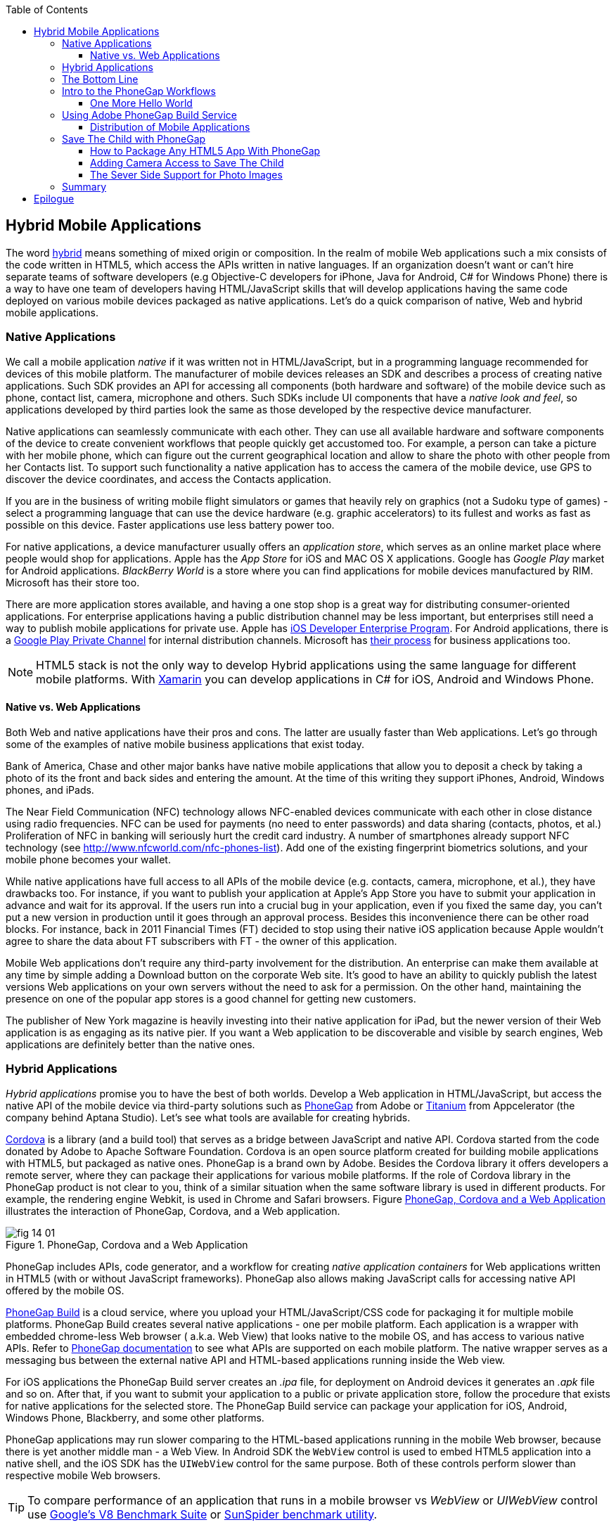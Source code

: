 :toc:
:toclevels: 4

== Hybrid Mobile Applications

The word http://www.thefreedictionary.com/hybrid[hybrid] means something of mixed origin or composition. In the realm of mobile Web applications such a mix consists of the code written in HTML5, which access the APIs written in native languages. If an organization doesn't want or can't hire  separate teams of software developers (e.g Objective-C developers for iPhone, Java for Android, C# for Windows Phone) there is a way to have one team of developers having HTML/JavaScript skills that will develop applications having the same code deployed on various mobile devices packaged as native applications. Let's do a quick comparison of native, Web and hybrid mobile applications.


=== Native Applications

We call a mobile application _native_ if it was written not in HTML/JavaScript, but in a programming language recommended for devices of this mobile platform. The manufacturer of  mobile devices releases an SDK and describes a process of creating native applications. Such SDK provides an API for accessing all components (both hardware and software) of the mobile device such as phone, contact list, camera, microphone and others. Such SDKs include UI components that have a _native look and feel_, so applications developed by third parties look the same as those developed by the respective device manufacturer.

Native applications can seamlessly communicate with each other. They can use all available hardware and software components of the device to create convenient workflows that people quickly get accustomed too. For example, a person can take a picture with her mobile phone, which can figure out the current geographical location and allow to share the photo with other people from her Contacts list. To support such functionality a native application has to access the camera of the mobile device, use GPS to discover the device coordinates, and access the Contacts application. 

If you are in the business of writing mobile flight simulators or games that heavily rely on graphics (not a Sudoku type of games) - select a programming language that can use the device hardware (e.g. graphic accelerators) to its fullest and works as fast as possible on this device. Faster applications use less battery power too.

For native applications, a device manufacturer usually offers an _application store_, which serves as an online market place where people would shop for applications. Apple has the _App Store_ for iOS and MAC OS X applications. Google has _Google Play_ market for Android applications. _BlackBerry World_ is a store where you can find applications for mobile devices manufactured by RIM. Microsoft has their store too. 

There are more application stores available, and having a one stop shop is a great way for distributing consumer-oriented applications. For enterprise applications having a public distribution channel may be less important, but enterprises still need a way to publish mobile applications for private use. Apple has https://developer.apple.com/programs/ios/enterprise/[iOS Developer Enterprise Program]. For Android applications, there is a http://support.google.com/a/bin/answer.py?hl=en&answer=2494992[Google Play Private Channel] for internal distribution channels. Microsoft has http://www.windowsphone.com/en-US/business/for-business[their process] for business applications too.

NOTE: HTML5 stack is not the only way to develop Hybrid applications using the same language for different mobile platforms. With http://xamarin.com/[Xamarin] you can develop applications in C# for iOS, Android and Windows Phone.   

==== Native vs. Web Applications

Both Web and native applications have their pros and cons. The latter are usually faster than Web applications. Let's go through some of the examples of native mobile business applications that exist today. 

Bank of America, Chase and other major banks have native mobile applications that allow you to deposit a check by taking a photo of its the front and back sides and entering the amount. At the time of this writing they support iPhones, Android, Windows phones, and iPads. 

The Near Field Communication (NFC) technology allows NFC-enabled devices communicate with each other in close distance using radio frequencies. NFC can be used for payments (no need to enter passwords) and data sharing (contacts, photos, et al.) Proliferation of NFC in banking will seriously hurt the credit card industry. A number of smartphones already support NFC technology (see http://www.nfcworld.com/nfc-phones-list/[http://www.nfcworld.com/nfc-phones-list]). Add one of the existing fingerprint biometrics solutions, and your mobile phone becomes your wallet. 

While native applications have full access to all APIs of the mobile device (e.g. contacts, camera, microphone, et al.), they have drawbacks too. For instance, if you want to publish your application at Apple's App Store you have to submit your application in advance and wait for its approval. If the users run into a crucial bug in your application, even if you fixed the same day, you can't put a new version in production until it goes through an approval process. Besides this inconvenience there can be other road blocks. For instance, back in 2011 Financial Times (FT) decided to stop using their native iOS application because Apple wouldn't agree to share the data about FT subscribers with FT - the owner of this application. 

Mobile Web applications don't require any third-party involvement for the distribution. An enterprise can make them available at any time by simple adding a Download button on the corporate Web site. It's good to have an ability to quickly publish the latest versions Web applications on your own servers without the need to ask for a permission. On the other hand, maintaining the presence on one of the popular app stores is a good channel for getting new customers. 

The publisher of New York magazine is heavily investing into their native application for iPad, but the newer version of their Web application is as engaging as its native pier. If you want a Web application to be discoverable and visible by search engines, Web applications are definitely better than the native ones.

=== Hybrid Applications

_Hybrid applications_ promise you to have the best of both worlds. Develop a Web application in HTML/JavaScript, but access the native API of the mobile device via third-party solutions such as http://phonegap.com/[PhoneGap] from Adobe or http://www.appcelerator.com/platform/titanium-platform/[Titanium] from Appcelerator (the company behind Aptana Studio). Let's see what tools are available for creating hybrids. 

http://cordova.apache.org/[Cordova] is a library (and a build tool) that serves as a bridge between JavaScript and native API. Cordova started from the code donated by Adobe to Apache Software Foundation. Cordova is an open source platform created for building mobile applications with HTML5, but packaged as native ones. PhoneGap is a brand own by Adobe. Besides the Cordova library it offers developers a remote server, where they can package  their applications for various mobile platforms.
If the role of Cordova library in the PhoneGap product is not clear to you, think of a similar situation when the same software library is used in different products. For example, the rendering engine Webkit, is used in Chrome and Safari browsers.  Figure <<FIG14-1>> illustrates the interaction of  PhoneGap, Cordova, and a Web application. 

[[FIG14-1]]
.PhoneGap, Cordova and a Web Application
image::images/fig_14_01.png[] 

PhoneGap includes APIs, code generator, and a workflow for creating _native application containers_ for Web applications written in HTML5 (with or without JavaScript frameworks). PhoneGap also allows making JavaScript calls for accessing native API offered by the mobile OS. 

https://build.phonegap.com/[PhoneGap Build] is a cloud service, where you upload your  HTML/JavaScript/CSS code for packaging it for multiple mobile platforms. PhoneGap Build creates several native applications - one per mobile platform. Each application is a wrapper with embedded chrome-less Web browser ( a.k.a. Web View) that looks native to the mobile OS, and has access to various native APIs. Refer to http://docs.phonegap.com/en/3.0.0/index.html[PhoneGap documentation] to see what APIs are supported on each mobile platform. The native wrapper serves as a messaging bus between the external native API and HTML-based applications running inside the Web view. 

For iOS applications the PhoneGap Build server creates an _.ipa_ file, for deployment on Android devices it generates an _.apk_ file and so on. After that, if you want to submit your application to a public or private application store, follow the procedure that exists for native applications for the selected store. The PhoneGap Build service can package your application for iOS, Android, Windows Phone, Blackberry, and some other platforms.

PhoneGap applications may run slower comparing to the HTML-based applications running in the mobile Web browser, because there is yet another middle man - a Web View. In Android SDK the `WebView` control is used to embed HTML5 application into a native shell, and the iOS SDK has the `UIWebView` control for the same purpose. Both of these controls perform slower than  respective mobile Web browsers. 

TIP: To compare performance of an application that runs in a mobile browser vs _WebView_ or _UIWebView_ control use http://v8.googlecode.com/svn/data/benchmarks/v5/run.html[Google's V8 Benchmark Suite] or http://www.webkit.org/perf/sunspider/sunspider.html[SunSpider benchmark utility]. 

The UI components of the HTML5 framework of your choice may not look native enough. But the main  selling point is that PhoneGap (and Cordova) allows you to leverage existing HTML/JavaScript developers' skills for all major mobile platforms, and their bridge to native APIs is easy to learn. 

Titanium offers its own set of tools and more extensive API. You'd be writing code in JavaScript (no HTML or CSS) and would need to learn lots of APIs. The compiled and deployed application is a JavaScript code embedded inside Java or Objective-C code plus the JavaScript interpreter plus the platform-specific Titanium API. An important difference between Phonegap and Titanium is that the latter doesn't use any Web view container for rendering. The business logic written in JavaScript is executed by the embedded interpreter, the final UI components are delivered by native to iOS or Android components from Titanium.

Titanium UI components can be extended to use native OS interface abilities to their fullest. Some components are cross-platform - Titanium has a compatibility layer, while others are platform-specific. But if you want to learn platform-specific components, you might rather invest time in learning to develop the entire application in the native language and APIs. Besides, as new platform are  introduced, you'll depend on the willingness of the Titanium developers to create a new set of components in a timely fashion.  

Don't not expect the top performance from the old Rhino JavaScript engine, which is used by Titanium for Android and Blackberry applications. Oracle has a new JavaScript engine called Nashorn, but it's available only for Java 8, which doesn't run on Android, and won't run there in the foreseeable future. Nashorn is as fast as http://v8.googlecode.com/svn/data/benchmarks/v7/run.html[Google's V8], but Rhino is slower. Does it mean that Titanium applications on Android and Blackberry will always  run slower? This seems to be the case unless Oracle and Google will find a way to stop their quarrels around Java. 

The learning curve of the Titanium API is steeper (they have over 5000 APIs) than with PhoneGap. At the time of this writing, Titanium supports iOS, Android, and older versions of Blackberry devices. At the time of this writing they are looking into supporting Windows phones too. 

NOTE: PhoneGap and Titanium are not the only solutions that allow building hybrid applications using HTML5. The framework http://www.kendoui.com/mobile.aspx[Kendo UI Mobile] can build hybrid applications for iOS, Android, Blackberry, and Window Phone 8. The http://developers.mobile.conduit.com/reference/documentation/overview/introduction.aspx[Mobile Conduit API] allows to build cross-platform mobile application with HTML5. http://www.convertigo.com/[Convertigo Mobilizer] is a cross-platform enterprise mashup environment that incorporates PhoneGap and Sencha Touch for building mobile applications. http://www-03.ibm.com/software/products/us/en/worklight/[IBM Woklight] offers to enterprises a client/server/cloud to enterprises develop, test, run and manage HTML5, hybrid and native mobile applications.

=== The Bottom Line

If a particular enterprise application is intended only for the internal use by people carrying a  limited variety of mobile devices, and if making business users productive is your main goal - develop native applications. Start with developing and deploying the first application for the pilot mobile OS (typically for the latest iOS or Android OS), and then gradually add support for more  platforms, budget permitting. If you are planning to develop a Web application with a relatively simple UI and have to support a wide variety of unknown consumer devices (e.g. you want to  enable people to donate from any device) - develop an HTML5 Web application. 

Consider developing a hybrid application for anything in between, and in this chapter we'll show you how to access the camera of the mobile device with http://phonegap.com/[PhoneGap] framework. Such functionality can be pretty useful for our Save The Child application as kids who received donations may want to share their success stories and publish their photos after being cured.

=== Intro to the PhoneGap Workflows

In this section you'll go through the entire process of building a PhoneGap application. PhoneGap 3.0 offers two major workflows. Each of them allows you to build a mobile application, but the main difference is where you build it - either locally or remotely. Here they are:

1. Install all required mobile SDKs and tools for the mobile platforms you want to develop for (e.g. iOS and Android), generate the initial project using the Command Line Interface (CLI), write your HTML5  application code, build it locally, and test the application using IDE, simulators and physical devices.  

2. Don't install any mobile SDK and tools. Just generate the initial project using CLI, add the application code, zip up the _www_ folder and upload it to https://build.phonegap.com/[Adobe PhoneGap Build] server, which will build the application for all supported mobile platforms. Then download and and test the application on physical devices.

The second workflow requires running a trivial install of PhoneGap and then just let the Adobe's Build PhoneGap server do the build for various mobile platforms. The first workflow is more involved, and we'll illustrate it by showing how to use the local SDKs for iOS deployment.

NOTE: For some platforms PhoneGap supports only local builds (e.g. BlackBerry 10, Windows Phone 8), while builds for WebOS and Symbian can only be done remotely.  

In any case you'll need to install the PhoneGap software according to the instructions from http://docs.phonegap.com/en/3.0.0/guide_cli_index.md.html#The%20Command-line%20Interface[the command-line interface] documentation. Start with installing Node.js, which will also install its package manager _npm_ used for installing Cordova (and PhoneGap library). We're developing on MAC OS X, and here's the command that will install PhoneGap: 

_sudo npm install -g phonegap_

The above command installs the JavaScript file _phonegap_ in _/usr/local/bin_ and the Cordova library with supporting files in the _/usr/local/lib/node_modules/phonegap_ - Figure <<FIG14-2>> shows the snapshot of some of the files and directories that come with PhoneGap. We've highlighted the create.js script, which will be used for generating Hello World and Save The Child projects.  

[[FIG14-2]]
.PhoneGap 3.0 Installed
image::images/fig_14_02.png[]

In this chapter we'll be developing a sample application for the iOS platform to illustrate the most involved deployment-deployment cycle. It requires https://developer.apple.com/xcode/[Xcode IDE], which is available at Apple's App Store at no charge. After installing Xcode open its menu Preferences and install Command Line Tools (CLT) from the Downloads panel. By default, Xcode comes with the latest iOS simulator (it's version 6.1 at the time of this writing). 

==== One More Hello World

The time has come for a PhoneGap version of  Hello World. We are going to generate the initial project using CLI as described in the same http://docs.phonegap.com/en/3.0.0/guide_cli_index.md.html#The%20Command-line%20Interface[document] we used for installing PhoneGap in the section titled "Create the App". We'll be running the _phonegap_ script:

_sudo phonegap create HelloWorld com.example.hello "Hello World"_

After generating the Hello World code with the _phonegap create_ command, you'll see the files and directories as on Figure <<FIG14-3>>. 
 
[[FIG14-3]]
.CLI-generated project Hello World
image::images/fig_14_03.png[] 

NOTE: If you'll be using the _create_ command exactly as it shown in the documentation (i.e. 	_phonegap create HelloWorld com.example.hello "Hello World"_), keep in mind that in case of iOS you'll need to create a certificate, which has to be valid for applications packages located under  _com.example_. For more details see the sidebar "Testing Application on iOS Devices" later in this chapter.

The content of the generated index.html is shown next. It includes several meta tags instructing the browser to use the entire screen of the mobile device without allowing scaling with user's gestures. Then it includes a couple of JavaScript files in the`<script>` tags. 

[source, html]
----
<!DOCTYPE html>
<html>
 <head>
     <meta http-equiv="Content-Type" content="text/html; charset=UTF-8" />
     <meta name = "format-detection" content = "telephone=no"/>
     <meta name="viewport" content="user-scalable=no, initial-scale=1, maximum-scale=1, minimum-scale=1, width=device-width;" />
     <link rel="stylesheet" type="text/css" href="css/index.css" />
     <title>Hello Cordova</title>
 </head>
 <body>
     <div class="app">
         <h1>Apache Cordova</h1>
         <div id="deviceready">
             <p class="status pending blink">Connecting to Device</p>
             <p class="status complete blink hide">Device is Ready</p>
         </div>
     </div>
     <script type="text/javascript" src="phonegap.js"></script>
     <script type="text/javascript" src="js/index.js"></script>
     <script type="text/javascript">
         app.initialize();
     </script>
 </body>
</html>
----

This HTML file includes the code to load the phonegap.js library and the initialization code from index.js.Then it calls `app.initialize()`. But if you look at <<FIG14-3>> the file phonegap.js is missing. The CLI tool will add it to the project during the next phase of code generation when you'll run the command _phonegap platform add_ to add specific mobile platforms to your project. Let's look at the code of the index.js.

[source, javascript]
----
var app = {
  initialize: function() {                   // <1>
      this.bind();
  },

  bind: function() {
    document.addEventListener('deviceready',   // <2>
               this.deviceready, false);
  },

  deviceready: function() {
    
    app.report('deviceready');
  },

  report: function(id) {                        //  <3>

      console.log("report:" + id);
      
      document.querySelector('#' + id + ' .pending').className += ' hide';
      var completeElem = document.querySelector('#' + id + ' .complete');
      completeElem.className = completeElem.className.split('hide').join('');
  }
};
----

<1> This function is being called when all scripts are loaded in index.html.

<2> The mobile OS sends the `deviceready` event to the PhoneGap application when it's ready to invoke native APIs.

<3> The function `report()` is called from the `deviceready` event handler. It hides the text `.pending <p>` and shows the `.complete <p>` in index.html. Technically, `split('hide')` followed by `join('')` perform the removal of the word _hide_.

It wouldn't be too difficult to prepare such simple HTML and JavaScript files manually, but we prefer using code generators - they are faster and less error prone. 

.Prerequisites for Local Builds
*******
If you are planning to build your application locally, install the supporting files for the required platforms. For example, you can run the following commands from the command window (switch to the HelloWorld directory) to request the builds for iOS, Android, and Blackberry:

_phonegap install ios_

_phonegap install android_

NOTE: The first command will run fine, because we have Xcode installed. The second command will fail until you install the latest Android SDK as described in the sidebar. 

After running the above commands, the initially empty directory _platforms_ will be filled with additional sub-directories specific to each platform. Technically, these commands generate separate Hello World projects - one per platform. Each of them will have its own _www_ directory with index.html and phonegap.js that was missing during the initial project generation. Don't make any modifications in these _www_ folders as they will be regenerated each time when the _install_ or _run_ command are run. Make the required modification in the root _www_ folder.

You can see on Figure <<FIG14-4>> the content of the _ios_ folder that was generated as a result of executing command _phonegap install ios_.

[[FIG14-4]]
.CLI-generated project for iOS platform
image::images/fig_14_04.png[] 

Double-click on the file Hello_World.xcodeproj, and Xcode will open it as a project. Press the button Run on the top left corner of the toolbar to compile the project and start in the iOS simulator (see Figure <<FIG14-4-1>>). Note the "Device is ready" text from index.html (as per index.css this text is blinking and is shown in the upper case).

[[FIG14-4-1]]
.Running Hello World in XCode
image::images/fig_14_04_1.png[] 
*******

The  description of the workflow with the Build Phonegap server will follow.


.Testing Applications on iOS Devices
*******
If you want to test your application not in the simulator, but  on the physical iOS device, it has to be connected to your Mac computer, enabled for deployment and recognized by Apple. Details on _provisioning your devices for development_ are described in the online http://developer.apple.com/library/ios/#documentation/ToolsLanguages/Conceptual/YourFirstAppStoreSubmission/ProvisionYourDevicesforDevelopment/ProvisionYourDevicesforDevelopment.html[iOS Developer Library]. If you prefer shorter instructions, here's what worked for us:

1. Open a Keychain Access application on your Mac computer and create a certificate request using the menus Keychain Access | Certificate Assistant | Request a Certificate from Certificate Authority. This will create a file with the name extension .certSigningRequest.

2. Log on to Member Center at https://developer.apple.com[developer.apple.com] and create a certificate in there for iOS Development specifying the wildcard (an asterisk) in the Bulk name unless you want to restrict this certificate to be used only with application that start with a certain prefix. During this step you'll need to upload the .certSigningRequest file created in the previous step. 

3. After this certificate is created, download this file (its  name ends with .cer), and double-click on it to open in your local keychain. Find it in the list of certificates and expand it - it should include the private key. 

4. Remain in the Member Center, and create a unique application ID.

5. Finally, in the same Member Center create a Provisioning Profile.     

6. In Xcode, open the menu Window | Organizer, go to Provisioning profiles window, and refresh it. You should see the newly created provisioning profile marked with a green bullet. A physical file with the name extension .mobileprovision correspond to this profile.

7. Select your iOS device in the active scheme dropdown on top left and run your Hello World or other project on the connected device.
*******

TIP: Read Apple's https://developer.apple.com/library/mac/#documentation/IDEs/Conceptual/AppDistributionGuide/Introduction/Introduction.html[App Distribution Guide] to learn how to distribute your iOS applications.

// Tech support doc: https://developer.apple.com/search/index.php?q=tn2250

.Installing more local SDKs
******

As we stated earlier, you don't have to install SDK's locally, but if you decided to do so, consult with instructions by the respective mobile platform vendor. For example, Blackberry developers can download their WebWorks SDK at http://developer.blackberry.com/html5/download/[developer.blackberry.com/html5/download] as well as Blackberry 10 Simulator.If you haven't downloaded the Ripple Emulator (see Chapter 12) you can get it there too. 

Instructions for installing the Windows Phone SDK are available at the http://dev.windowsphone.com/en-us/downloadsdk[Windows Phone Dev Center].

To get Android SDK, go to http://developer.android.com/sdk[android.com/sdk]. We are going to do a simple install by pressing the button "Download the SDK ADT Bundle for Mac", which will download and install Eclipse IDE with ADT plugin, Android SDK tools, Android Platform tools, and Android platform. But if you already have Eclipse IDE and prefer to install and configure required tooling manually, follow the instructions published on this Web site under the section "Use an Existing IDE". 

After downloading the bundle, unzip this file, and it'll create a folder with two subfolders: _sdk_ and _eclipse_. Start Eclipse IDE from _eclipse_ folder accepting the location of the default workspace. Press the little plus-sign on the top toolbar and open perspective DDMS. There you can use Android emulator while developing Android applications.
******

=== Using Adobe PhoneGap Build Service

Instead of installing multiple SDKs for different platforms you can use the cloud service https://build.phonegap.com/[Adobe PhoneGap Build], which already has installed and configured all supported SDK's and will do a build of your application for different platforms.

Visit build.phonegap.com and sign in with your Adobe or GitHub ID. If your project resides on GitHub, copy its URL to the text field shown on Figure <<FIG14-4-2>>. The other way to do a build is to compress your project's _www_ directory and upload this zip file there.

NOTE: Starting from PhoneGap 3.0 all code modifications are done in the main _www_ folder of your project. During local rebuilds all the changes get automatically replicated to each installed platfotm's _www_ folder. 

[[FIG14-4-2]]
.Submitting Application to PhoneGap Build Server
image::images/fig_14_04_2.png[]

Before zipping up the Hello World's  _www_ directory, open and modify the file config.xml. The generated XML contains a lot of non-related to iOS entries. All of the lines that contain the words _android_ or _blackberry_ should be removed. 

[source, html]
----
<?xml version='1.0' encoding='utf-8'?>
<widget id="com.example.hello" version="2.0.0" 
        xmlns="http://www.w3.org/ns/widgets" 
        xmlns:cdv="http://cordova.apache.org/ns/1.0">
    
    <name>Hello World</name>
    
    <description>
        A sample Apache Cordova application that responds to the deviceready event.
    </description>
    
    <author email="callback-dev@incubator.apache.org" href="http://cordova.io">
        Apache Cordova Team
    </author>
    
    <icon height="512" src="res/icon/cordova_512.png" width="512" />
    <icon cdv:platform="ios" height="144" src="res/icon/cordova_ios_144.png" width="144" />
    <cdv:splash cdv:platform="ios" height="748" src="res/screen/ipad_landscape.png" width="1024" />
    <cdv:splash cdv:platform="ios" height="1004" src="res/screen/ipad_portrait.png" width="768" />
    <cdv:splash cdv:platform="ios" height="1496" src="res/screen/ipad_retina_landscape.png" width="2048" />
    <cdv:splash cdv:platform="ios" height="2008" src="res/screen/ipad_retina_portrait.png" width="1536" />
    <cdv:splash cdv:platform="ios" height="320" src="res/screen/iphone_landscape.png" width="480" />
    <cdv:splash cdv:platform="ios" height="480" src="res/screen/iphone_portrait.png" width="320" />
    <cdv:splash cdv:platform="ios" height="640" src="res/screen/iphone_retina_landscape.png" width="960" />
    <cdv:splash cdv:platform="ios" height="960" src="res/screen/iphone_retina_portrait.png" width="640" />
    
    <feature name="http://api.phonegap.com/1.0/device" />
    
    <preference name="phonegap-version" value="2.9.0" />
    <access origin="*" />
</widget>

----

Specify the latest _supported_ PhoneGap version in the "phonegap-version" attribute. The online document https://build.phonegap.com/docs/config-xml[Using config.xml] has the current information about supported versions and other essential properties. We'll change the phonegap-version value to 2.9.0, which was the latest supported by PhoneGap Build version at the time of this writing. You'll see some other entries in config.xml of the Save The Child application.

Now select all the content inside the _www_ folder and compress it into the zip file named helloworld-build.zip. Open the Web browser, go to build.phonegap.com, press the button labeled "Upload a .zip file", and select your local file helloworld-build.zip. When uploading is done, you'll see a next screen shown at <<FIG14-4-3>>. 

[[FIG14-4-3]]
.After helloworld-build.zip was uploaded
image::images/fig_14_04_3.png[]

Click on the button "Ready to Build", to start the build for all available platforms. In you did everything right, after watching the wait cursor  above each icon, all the builds will successfully complete, and you'll see a blue line under each button. Figure <<FIG14-4-4>> illustrates the case when the build failed for iOS and BlackBerry platforms (the first and fourth buttons are underlined with in red). 

TIP: You can create remote builds on with Adobe  PhoneGap Build service from the command line too (_phonegap remote build_). Read the section "Build Applications Remotely" in the http://docs.phonegap.com/en/3.0.0/guide_cli_index.md.html#The%20Command-line%20Interface[PhoneGap CLI Guide].

Fixing the Blackberry version of the application is not on our agenda. Refer to the http://docs.phonegap.com/en/edge/guide_platforms_index.md.html[Platform Guides] documentation that contains specific information on what has to be done to develop and deploy PhoneGap applications for each platform. We'll just take care of the iOS issue.

[[FIG14-4-4]]
.Two builds failed
image::images/fig_14_04_4.png[]

After clicking on the iOS button, it revealed the message in a dropdown box "No key selected". Another error message reads "You must provide the signing key first". The dropdown also offers an option to add the missing key. Selecting this option reveals a panel shown on Figure <<FIG14-4-5>>.
 
[[FIG14-4-5]]
.Uploading certificate and profile
image::images/fig_14_04_5.png[]

The missing key message actually means that they need the provisioning profile and the certificate discussed in the section "Testing Applications on iOS Devices". The certificate has to be in the P12 format, and you can export it into the .p12 file from the Keychain Access program under MAC OS X. During the export, you'll assign a password to the certificate that will be required by the PhoneGap Build process. After uploading the .p12 and .mobileprovision files to PhoneGap Build and unlocking the little yellow lock, rebuild the Hello World for iOS and it should run without any errors.  

TIP: If you forgot where the .mobileprovision file is located, open Xcode and go to the menu Window | Organize, open the panel Provisioning Profiles under Library, right-click on the profile record and select Reveal in Finder.  

To complete the process, deploy the application on your mobile device, which can be done by one of the following methods: 

1. Use the http://en.wikipedia.org/wiki/QR_code[QR Code] that was generated specifically for our application - it's shown on the right side of Figure <<FIG14-4-4>>. Just install a QR Reader program on your device, scan this code and the Hello World  application will be installed on your device.

2. Download the application file from build.phonegap.com to your computer and then copy it onto the mobile device. For example, to get the Android version of the Hello World, just click on the button with Android's logo and the file HelloWorld-debug.apk will be downloaded to your computer. Copy this file to your Android device and enjoy the application. For the iOS version, click on the button with the iOS logo, which will download the file HelloWorld.ipa on your Mac computer. Double click on this file in Finder, and it'll bring it into the Application section of iTunes. Synchronize the the content of iTunes with your iOS device, and Hello World will be installed there. 

NOTE: Using the PhoneGap Build service is free as long as you're building public applications, which have their source code hosted on a publicly accessible HitHub repository. Our Hello World application is considered to be private because we submitted it to PhoneGap Build in a zip file (note the _private_ tab in Figure <<FIG14-4-2>>). Only one private application at a time can be built with PhoneGap Build for free. For building multiple private applications you'd need to purchase an inexpensive subscription from Adobe. To replace one application with another, click on its name, then press the buttons Settings and then delete this App. 

Phew! This was the longest description of developing and deploying the Hello World application that we've ever written!  We picked the deployment on the Apple's devices, which this the most complicated process among all mobile platforms. And we didn't even cover the process of submission the application in the App Store (you'll read more about it in the next section)! But developing and deploying an application that have to run natively on multiple platforms is expected to be more complicated that deploying an HTML5 application in a Web browser. 

//TIP: Members of PhoneGap community can develop their own plugins for entire community to use. You can find details in this http://phonegap.com/blog/2013/07/15/using-plugins-with-phonegapbuild/[blog of Mike Harris]. 

TIP: Instead of using the JavaScript function `alert()`, display messages using `navigator.notification.alert()` and PhoneGap will show them using the  native message box of the device. The `Notification` object also supports `confirm()`, `beep()`, and `vibrate()` methods.

//TIP: For current list of available PhoneGap plugins for various mobile platforms visit the github repository at https://github.com/phonegap/phonegap-plugins[https://github.com/phonegap/phonegap-plugins].


==== Distribution of Mobile Applications

Mobile device manufacturers set their own rules for application distribution. Apple has the most strict rules for the iOS developers.

Apple runs the https://developer.apple.com/programs/start/ios/[iOS Developer Program], and if you're an individual who wants to distribute iOS applications via the App Store, it'll cost you $99 per year. Higher education institutions that teach iOS development can be enrolled into this program for free. The iOS Developer Enterprise program costs $299 a year.

Besides being able to deploy the application in the App Store, developers can allow their beta-customers to test the application even before they were accepted in the App Store. Individual developers can share their application among up to 100 iOS devices identified by UUID (click on the serial number of your device in iTunes to see it). It's so-called Ad Hoc distribution.   

For example, after the PhoneGap Build service has built the .ipa file for iOS, you can make it available for installation right on the beta-tester's device using such services as http://www.diawi.com/[diawi] or https://testflightapp.com/[TestFlight]. Upload the .ipa file and its provisioning profile to one of these services and you'll get the link (a URL) to be given to your testers - the UUID of their devices must be registered with your developer's profile. To do this, login to your account at developer.apple.com, select the section "Certificates, Identifiers & Profiles", then go to Devices and add the UUID of the iOS device to the existing list of registered devices. 

The owners of the enterprise license can distribute their applications right from their own Web sites.

Figure <<FIG14-5>> shows the snapshot from the iPhone after the tester clicked on such a link from diawi. Pressing the button Install Application completes the install of the application on your iOS device. 

[[FIG14-5]]
.Ad hoc application install from diawi
image::images/fig_14_05.png[] 

Android developers are not restricted in distributing of their application - upload the application's APK package to your corporate Web site and send the URL to anyone who's interested. For example, the authors of this book are creating a software for insurance industry, where they offer to download both iOS and Android versions of the application right from their corporate Web site as shown at Figure <<FIG14-6>>. 

[[FIG14-6]]
.Distributing mobile applications at surancebay.com 
image::images/fig_14_06.png[]

While simulators and emulators can be very handy, nothing is better than testing on the real devices. There are several models of iPhones that vary by the CPU power and screen resolution. Ensuring that the application performs well on Android devices is a lot more challenging - this market is really fragmented in both hardware and OS use. Android emulators are not as good as the iOS ones. On the other hand, iOS emulator won't allow you to test the integration with the camera. Such features of the real devices like accelerometer or gyroscope simply can't be tested with emulators. 


TIP: If you've architected your hybrid application in a modularized fashion as described in Chapter 7, you'll get an additional benefit. If the code of one of the loadable modules changes, but the main application shell remains the same, there is no need to resubmit the new version of the application to the App Store or another marketplace. This can be a serious time saver, especially on Apple devices - you eliminate the approval process of each new version of the application.

=== Save The Child with PhoneGap

To demonstrate how to turn a Web application into a hybrid one, we'll take the code of the jQuery Mobile version of the Save The Child application from Chapter 12. Initially, we'll just turn it into a hybrid PhoneGap application as is without adding any native API calls. After that we'll add to it the ability to work with the photo camera using PhoneGap API and create two builds for iOS and Android platforms. in this exercise we'll use PhoneGap 3.0. 

NOTE: Usually, PhoneGap is mentioned in the context of building hybrid applications that need to access some native API. But PhoneGap can be used for packaging any HTML5 application as a native one even if it doesn't use native API. 

==== How to Package Any HTML5 App With PhoneGap

Let's go through the process of building and deploying the jQuery Mobile version of Save The Child in its existing form without changing even one line of code. Here's the step by step procedure: 

//We'll start with packaging this application for iOS and then we'll ask PhoneGap to use the same code and build the application for multiple mobile platforms. We'll continue using XCode IDE under MAC OS to be able to prepare the code for iOS.

. Generate a new PhoneGap project using PhoneGap CLI as we did with Hello World. This time we won't add any specific mobile SDKs to the project though. 

. Copy the existing HTML, CSS, JavaScript and other resources from the jQuery Mobile Save The Child application into the directory _www_ of the newly generated PhoneGap project.

. Compress the entire content of the _www_ directory into a ZIP file, upload it to PhoneGap Build server and generate the packages for several platforms.

. Test the Save The Child application on the Android, iOS or other mobile devices.

==== Adding Camera Access to Save The Child

Now we'll add the camera access to the jQuery version of the Save The Child application. The JavaScript code from the jQuery Mobile application. The next code fragment is an extract from the file app-main.js.

The main goal is to use PhoneGap API to access the camera and take the photo. To make this application a bit more useful, we also want to add the functionality to upload the photo image to the server.

NOTE: As of PhoneGap 3.0, you need to add to your project the plugin supporting camera by running the following command:

_cordova plugin add https://git-wip-us.apache.org/repos/asf/cordova-plugin-camera.git_

For starting the device's default camera application and taking photos, PhoneGap offers the function  `navigator.camera.getPicture()`, which takes three arguments: the name of the function handler if the photo has been successfully taken, the handler for the error, and the object with the optional parameters describing the image. Details about the camera API are available in the http://docs.phonegap.com/en/3.0.0/cordova_camera_camera.md.html#Camera[PhoneGap documentation]. 

[source, javascript]
----
var pictureSource;
var destinationType;
var uploadedImagesPage = "http://savesickchid.org/ssc-phonegap/uploaded-images.php";
var photo;

function capturePhoto() { 
	
	navigator.camera.getPicture(
	      onPhotoDataSuccess, onCapturePhotoFail, 
	      {
            quality : 49,
            destinationType: destinationType.FILE_URI
          });
}

function onCapturePhotoFail(message) {
	alert('Capture photo failed: ' + message);
}

function onPhotoDataSuccess(imageURL) {
	var smallImage = $('#smallImage');
	photo = imageURL;
	$('#photoUploader').css('display', 'block');
    $('#ssc-photo-app-description').css('display', 'none');
	smallImage.css('display', 'block');
	smallImage.attr("src", imageURL);
	$('#largeImage').attr("src", imageURL);
    
	$('#uploadPhotoBtn').removeClass('ui-disabled');
	$('#done-msg-holder').css('display', 'none');
    
}
----

Depending on the options in the third argument of the `getPicture()`, the image will be returned as either base64-encoded String, or as in our case, the URI of the file where the image is saved. If the photo was taken successfully, the application will make the `#photoUploader` button visible.

The above function `capturePhoto()` should be called when the user taps the button on the application's screen. Hence we need to register an event listener for this button. Below is a fragment of the `onDeviceReady` function that registers all required event listeners. 

[source, javascript]
----
function onDeviceReady() {
	
    pictureSource = navigator.camera.PictureSourceType;
    destinationType = navigator.camera.DestinationType;

	$(document).on("pageshow", "#Photo-app", function() {
       
       $('#capturePhotoBtn').on('touchstart', function(e) {
           $(e.currentTarget).addClass('button-active');
       });

       $('#capturePhotoBtn').on('touchend', function(e) {
            $(e.currentTarget).removeClass('button-active');
           capturePhoto();
       });
       
       $('#uploadPhotoBtn').on('touchstart', function(e) {
            $(e.currentTarget).addClass('button-active');
       });
       
       $('#uploadPhotoBtn').on('touchend', function(e) {
             $(e.currentTarget).removeClass('button-active');
              uploadPhoto(photo);
       });
       
       $('#viewGallerylBtn').on('touchend', function() {
               window.open(uploadedImagesPage, '_blank', 'location=no');
        });
	});
----

If the user clicks on the Upload Photo button, we use the `FileTransfer` object to send the image to the server side script `upload.php` for further processing. The code to support file uploading on  the client side is shown next.

[source, javascript]
----
function uploadPhoto(imageURI) {
    
	var uploadOptions = new FileUploadOptions();
	uploadOptions.fileKey = "file";
	uploadOptions.fileName = imageURI.substr(imageURI.lastIndexOf('/') + 1);
	uploadOptions.mimeType = "image/jpeg";
    
	uploadOptions.chunkedMode = false;
    
	var fileTransfer = new FileTransfer();
	fileTransfer.upload(imageURI, "http://savesickchild.org/ssc-test/upload.php", onUploadSuccess, onUploadFail, uploadOptions);
    
	var uploadedPercentage = 0;
	var uploadedPercentageMsg = "Uploading...";
    
	fileTransfer.onprogress = function(progressEvent) {
		if (progressEvent.lengthComputable) {
			uploadedPercentage = Math.floor(progressEvent.loaded / progressEvent.total * 100);
			uploadedPercentageMsg = uploadedPercentage + "% uploaded...";
		} else {
			uploadedPercentageMsg = "Uploading...";
		}
		$.mobile.showPageLoadingMsg("b", uploadedPercentageMsg);
	};
}

function onUploadSuccess(r) {
	$.mobile.hidePageLoadingMsg();
    
	$('#done-msg-holder').css('display', 'block');
	$('#uploadPhotoBtn').addClass('ui-disabled');
 }

function onUploadFail(error) {
	alert("An error has occurred: Code = " = error.code);
}
----


==== The Sever Side Support for Photo Images

To support this application on the server side, we've created several PHP scripts. Of course, you can use the programming language of your choice instead of PHP.

The PHP script upload.php shown below performs  resizing and saving image files. The files are resized for two purposes: a) to create the thumb for showing image's preview in a grid b) to create the  optimized file with reduced dimensions for showing the image in the mobile browser. This script also moves and saves the thumb, optimal and original files in the corresponding folders on disk.

[source, html]
----
<?php

function resizeAndSave ($new_width, $new_height, $input, $output, $quality) {
	
	// Get new dimensions
	// assign variables as if they were an array
	list($width_orig, $height_orig) = getimagesize($input);
	$ratio_orig = $width_orig/$height_orig;

	if ($new_width/$new_height > $ratio_orig) {
	   $new_width = $new_height*$ratio_orig;
	} else {
	   $new_height = $new_width/$ratio_orig;
	}
	
	//using the GD library
	$original_image = imagecreatefromjpeg($input);
	
	// Resampling
	$image = imagecreatetruecolor($new_width, $new_height);	
	imagecopyresampled($image, $original_image, 0, 0, 0, 0, $new_width, $new_height, $width_orig, $height_orig);
	
	// Output
	imagejpeg($image, $output, $quality);
	imagedestroy($image);
}

$timestamp = time();
$image_name = $timestamp.'.jpg';
$path_to_original = 'upload/original/'.$image_name;

if(move_uploaded_file($_FILES["file"]["tmp_name"], $path_to_original)) {
	
	$thumb_width = 200;
	$thumb_height = 200;
	$thumb_output = 'upload/thumbs/'.$image_name;
	
	$optimum_width = 800;
	$optimum_height = 800;
	$optimum_output = 'upload/optimum/'.$image_name;
	
	$quality = 90;
	
	resizeAndSave ($thumb_width, $thumb_height, $path_to_original, $thumb_output, $quality);
	resizeAndSave ($optimum_width, $optimum_height, $path_to_original, $optimum_output, $quality);
}

?> 
----

The following script uploaded-images.php serves the web page with a grid showing thumbs of uploaded images.

[source, html]
----
<!DOCTYPE html>
<html lang="en">
<head>
  <meta charset="utf-8">
  <meta name="viewport" content="width=device-width,initial-scale=1">
  <title>SSC. Uploaded Images</title>
  <link rel="stylesheet" href="styles.css?<?php echo(time()); ?>">
</head>
<body>
	<ul>
	<?php
	    $thumbs_dir = "upload/thumbs/";
	    //get all image files with a .jpg and .png extension. 
	    $thumbs = glob($thumbs_dir."{*.jpg,*.png}", GLOB_BRACE);
		//$images = glob($dir."{*.jpg,*.png}", GLOB_BRACE);
	    foreach($thumbs as $thumb){
			$filename = basename($thumb);
			echo('<li><a href="show-img.php?p='.$filename.'"><img src="'.$thumb.'"></a></li>');			
	    }
	?>
  	</ul>
</body>
</html>
----

The script show-img.php shows a single image in the browser window.

[source, html]
----
<!DOCTYPE html>
<html lang="en">
<head>
  <meta charset="utf-8">
  <meta name="viewport" content="width=device-width,initial-scale=1">
  <title>SSC. Uploaded Images</title>
  <link rel="stylesheet" href="styles.css?<?php echo(time()); ?>">
</head>
<body>
	<div id="wrapper"><?php $img=$_GET["p"]; echo('<img src="upload/optimum/'.$img.'">'); ?></div>
</body>
</html>
----
The complete source code of the PhoneGap version of the Save The Child with the camera support is available for download among other book's code samples.  

=== Summary

Hybrid applications allow you to take the HTML5-based Web application, connect it with the native API of the mobile device and package it as a native application. The selling point of using hybrids is that you can reuse the existing HTML5/JavaScript expertise. In the enterprise setup maintaining bugs in a one-language bug database is a lot more easier than if you had multiple versions of the application written in different languages. Maintaining a single set of images, videos, and CSS files is yet another advantage that lowers both time to market and cost of ownership of the application.   

Thorough testing of hybrid applications is a must. With the BYOD policies even the enterprise applications must be tested on a variety of the mobile devices. The development manager and application owners have to agree on the list of mobile devices where your application will be deployed first. This has to be done in writing in the early stages of the project and be as detailed as possible. The statements like "The initial version of the application will run on iOS devices" is not good enough, because the difference between iPhone 3GS and iPhone 5 is huge. The former has 256MB of RAM, 600 Mhz CPU, and 480x320 pixels screen, while the latter champions 1GB of RAM, 3-core A6 CPU at 1.3Ghz, and 1135x640 pixels display.  

Hybrid applications not only give the developers and users access to the native capabilities of the mobile devices, but allow distribute your HTML5 application through multiple App Stores or market places offered by device manufacturers. 

Enterprise managers are always concerned with the  availability of paid technical support. A substantial part of this chapter was about using PhoneGap, and Adobe offers http://phonegap.com/support/#developer[various support packages] for purchase.  

Make no mistakes though - if you want to create the fastest possible application that looks exactly like other applications on the selected mobile platform, develop it in the native language prescribed by the device manufacturer. Faster applications take less CPU power, which translates to a longer battery life. If you can't hire experts in each mobile OS going hybrid can be a practical compromise.  

= Epilogue

Even though this book is about HTML5, the authors would rather work with compiled languages that produce applications running in virtual machines. Such software platforms are more productive for development and more predictable for deployment. While writing this book, we were often arguing about pros and cons of switching to HTML5, and so far we are concerned that the HTML/JavaScript/CSS platform is not overly productive for developing enterprise applications just yet. We live in the era when amateurs feel comfortable creating Web sites and HTML with a little JavaScript inserts provide the flexibility and customization the Microsoft Access and Excel provided in the good old PC times. 

Till this day Microsoft Excel is the most popular application among business users in the enterprises. They start Excel locally, it has a local storage that enables work in the occasionally-connected scenarios. Both the data and the code are physically located close to the user's heart. Microsoft Excel allows the users to have her own little pieces of data and amateurish-but-working-code (a.k.a. formulas) very close and personal. Right on the desktop. No need to ask these IT prima donnas for programming favors. Business users prefer not being dependent on the connectivity or some mysterious servers being slow or down. The most advanced business users even learn how to operate MS Access database to further lessen their dependency from the IT labor force.  

But there is only so much you can do with primitive tools. Visual Basic was "JavaScript" of the nineties - it had similar problems, but nevertheless had huge followings. Now the same people are doing JavaScript. If we don't break this cycle by adopting a common to all browsers VM, we are doomed for going through the generation after generation of underpowered crap. 
Recently, one of our clients from Wall Street sent us a list of issues to be fixed in an Web application that we were developing using Adobe Flex framework (Flash Player was the VM, where this application ran). One of the requested fixes was "remove a random blink while a widget moves in the window and snaps to another one". We've fixed it. You may argue that Flash Player as any browser's plugins are going away.  But the bar set by Flash based enterprise applications is set pretty high. We hope that future enterprise Web applications developed with HTML6 will raise the expectations in the user experience area. The time will come when HTML widgets won't blink in any of the major browsers.

We wrote this book to help people with understanding of what HTML5 applications are about. But make no mistakes - the world of HTML5 is not a peachy place in the future preached by educated and compassionate scientists, but rather a nasty past that is catching up bringing the mob with it.

It's past and it's the future. The chances are slim that any particular vendor will win all or even 80% of the market of the mobile devices. In competitive business, being able to make an application available ONLY to 80% of the market is not good enough, hence the chances that any particular native platform will dominate in the Web developers are slim. HTML5 and related technologies will serve as a common denominator for mobile developers.

Check out one of the trading applications named https://www.trademonster.com/trading/mobile-trading.jsp[tradeMonster]. It has been developed using HTML5 and uses the same code base for all mobile devices. The desktop version was built using Adobe Flex framework that uses Flash Player as a VM. Yes, they have created native wrappers to offer this application in Apple or Google's application stores, but it's still an HTML5 application nevertheless. You can create a paper trading account (no money is involved in trading) and test their application. If you like it, consider using HTML5.  

Enterprise IT managers need a cross platform development and deployment platform, which HTML5 is promising to be. Take with a grain of salt all the promises of being 100% cross-platform made by any HTML5 framework vendor. "With our HTML5 framework you won't need to worry about differences in Web browsers". Yeah, right! HTML5 is not a magic bullet, and don't expect it to be. But HTML5 is for real and may become the most practical development platform for your organization today.

Unfortunately, developing an application in JavaScript is not overly productive. Some people use CoffeScript or TypeScript to be converted for JavaScript for deployment. We are closely watching the progress with Google's new programming language called Dart, which is not a production-grade software as of yet. Dart is a compiled language with an elegant and terse syntax, which is easy to understand to anyone who knows Java or C#. Although compiled version of the Dart code requires Dartium VM, which is currently available only in the Chromium browser, Google created _dart2js_ compiler that turns your application code into JavaScript in seconds so it can run in all Web browsers today. Google also offers Dart IDE with debugger and autocomplete features. You can debug the Dart code in Dart Editor while running generated JavaScript in the browser. 

Dart's VM can communicate with JavaScript's VM, so if you have a portion of your application written in JavaScript, it can peacefully coexist with the Dart code. You can literally have two buttons on the Web page: one written in JavaScript and the other in Dart. 

W3C published a document called https://dvcs.w3.org/hg/webcomponents/raw-file/tip/explainer/index.html["Introduction to Web Components"], which among other things defines recommendations on how to create custom HTML components. The existing implementation of Web UI package includes a number of UI components and allows defining new custom HTML elements in a declarative way. Here's an example we borrowed from the http://www.dartlang.org/articles/web-ui/[Dart Web site]:

[source, html]
----
  <element name="x-click-counter" constructor="CounterComponent" extends="div">
    <template>
      <button on-click="increment()">Click me</button>
      <span>(click count: {{count}})</span>
    </template>
    <script type="application/dart">
      import 'package:web_ui/web_ui.dart';

      class CounterComponent extends WebComponent {
        int count = 0;
        void increment(e) { count++; }
      }
    </script>
  </element>
---- 

This code extends the Web UI element `div` and includes a template, which uses binding. The value of the variable `count` is bound to `<span>` and as soon as a counter increases, the Web page immediately reflects its new value without the need to write any other code. The Web UI package will be replaced soon with the http://www.polymer-project.org/[Polymer Stack] built on top of Web components. In 2014, the popularity of Dart should increase if Google will remain committed to this project. In this case, we'll send a new proposal to O'Reilly Media for a book titled "Enterprise Web Development with Dart". 

Having said that, we'd like you to know that at the time of this writing the popular job search engine Indeed.com reports that HTML5 is http://www.indeed.com/jobtrends[the #1 job trend] - the fastest growing keyword found in online job postings - ahead of iOS in third place and Adnroid in fourth place. We'll be happy if our book will help you in mastering HTML5 and finding an interesting and financially rewarding job! 
